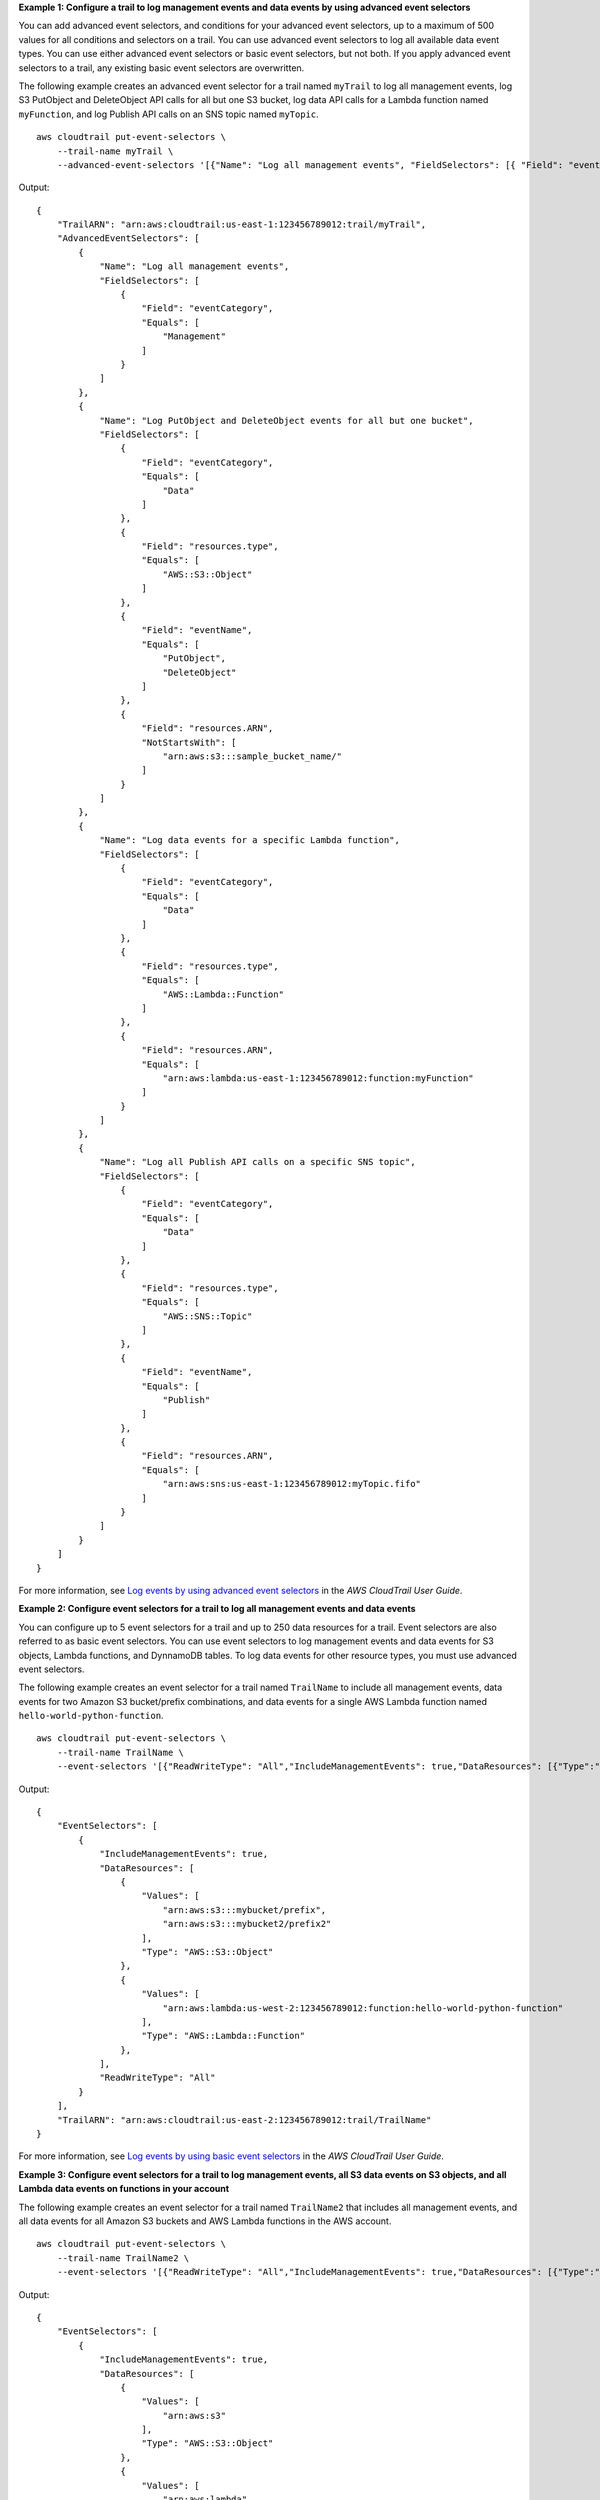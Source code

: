 **Example 1: Configure a trail to log management events and data events by using advanced event selectors**

You can add advanced event selectors, and conditions for your advanced event selectors, up to a maximum of 500 values for all conditions and selectors on a trail. You can use advanced event selectors to log all available data event types. You can use either advanced event selectors or basic event selectors, but not both. If you apply advanced event selectors to a trail, any existing basic event selectors are overwritten.

The following example creates an advanced event selector for a trail named ``myTrail`` to log all management events, log S3 PutObject and DeleteObject API calls for all but one S3 bucket, log data API calls for a Lambda function named ``myFunction``, and log Publish API calls on an SNS topic named ``myTopic``. ::

    aws cloudtrail put-event-selectors \
        --trail-name myTrail \
        --advanced-event-selectors '[{"Name": "Log all management events", "FieldSelectors": [{ "Field": "eventCategory", "Equals": ["Management"] }] },{"Name": "Log PutObject and DeleteObject events for all but one bucket","FieldSelectors": [{ "Field": "eventCategory", "Equals": ["Data"] },{ "Field": "resources.type", "Equals": ["AWS::S3::Object"] },{ "Field": "eventName", "Equals": ["PutObject","DeleteObject"] },{ "Field": "resources.ARN", "NotStartsWith": ["arn:aws:s3:::sample_bucket_name/"] }]},{"Name": "Log data events for a specific Lambda function","FieldSelectors": [{ "Field": "eventCategory", "Equals": ["Data"] },{ "Field": "resources.type", "Equals": ["AWS::Lambda::Function"] },{ "Field": "resources.ARN", "Equals": ["arn:aws:lambda:us-east-1:123456789012:function:myFunction"] }]},{"Name": "Log all Publish API calls on a specific SNS topic","FieldSelectors": [{ "Field": "eventCategory", "Equals": ["Data"] },{ "Field": "resources.type", "Equals": ["AWS::SNS::Topic"] },{ "Field": "eventName", "Equals": ["Publish"] },{ "Field": "resources.ARN", "Equals": ["arn:aws:sns:us-east-1:123456789012:myTopic.fifo"] }]}]'

Output::

    {
        "TrailARN": "arn:aws:cloudtrail:us-east-1:123456789012:trail/myTrail",
        "AdvancedEventSelectors": [
            {
                "Name": "Log all management events",
                "FieldSelectors": [
                    {
                        "Field": "eventCategory",
                        "Equals": [
                            "Management"
                        ]
                    }
                ]
            },
            {
                "Name": "Log PutObject and DeleteObject events for all but one bucket",
                "FieldSelectors": [
                    {
                        "Field": "eventCategory",
                        "Equals": [
                            "Data"
                        ]
                    },
                    {
                        "Field": "resources.type",
                        "Equals": [
                            "AWS::S3::Object"
                        ]
                    },
                    {
                        "Field": "eventName",
                        "Equals": [
                            "PutObject",
                            "DeleteObject"
                        ]
                    },
                    {
                        "Field": "resources.ARN",
                        "NotStartsWith": [
                            "arn:aws:s3:::sample_bucket_name/"
                        ]
                    }
                ]
            },
            {
                "Name": "Log data events for a specific Lambda function",
                "FieldSelectors": [
                    {
                        "Field": "eventCategory",
                        "Equals": [
                            "Data"
                        ]
                    },
                    {
                        "Field": "resources.type",
                        "Equals": [
                            "AWS::Lambda::Function"
                        ]
                    },
                    {
                        "Field": "resources.ARN",
                        "Equals": [
                            "arn:aws:lambda:us-east-1:123456789012:function:myFunction"
                        ]
                    }
                ]
            },
            {
                "Name": "Log all Publish API calls on a specific SNS topic",
                "FieldSelectors": [
                    {
                        "Field": "eventCategory",
                        "Equals": [
                            "Data"
                        ]
                    },
                    {
                        "Field": "resources.type",
                        "Equals": [
                            "AWS::SNS::Topic"
                        ]
                    },
                    {
                        "Field": "eventName",
                        "Equals": [
                            "Publish"
                        ]
                    },
                    {
                        "Field": "resources.ARN",
                        "Equals": [
                            "arn:aws:sns:us-east-1:123456789012:myTopic.fifo"
                        ]
                    }
                ]
            }
        ]
    }

For more information, see `Log events by using advanced event selectors <https://docs.aws.amazon.com/awscloudtrail/latest/userguide/logging-data-events-with-cloudtrail.html#creating-data-event-selectors-advanced>`__ in the *AWS CloudTrail User Guide*.

**Example 2: Configure event selectors for a trail to log all management events and data events**

You can configure up to 5 event selectors for a trail and up to 250 data resources for a trail. Event selectors are also referred to as basic event selectors. You can use event selectors to log management events and data events for S3 objects, Lambda functions, and DynnamoDB tables. To log data events for other resource types, you must use advanced event selectors.

The following example creates an event selector for a trail named ``TrailName`` to include all management events, data events for two Amazon S3 bucket/prefix combinations, and data events for a single AWS Lambda function named ``hello-world-python-function``. ::

    aws cloudtrail put-event-selectors \
        --trail-name TrailName \
        --event-selectors '[{"ReadWriteType": "All","IncludeManagementEvents": true,"DataResources": [{"Type":"AWS::S3::Object", "Values": ["arn:aws:s3:::mybucket/prefix","arn:aws:s3:::mybucket2/prefix2"]},{"Type": "AWS::Lambda::Function","Values": ["arn:aws:lambda:us-west-2:999999999999:function:hello-world-python-function"]}]}]'

Output::

    {
        "EventSelectors": [
            {
                "IncludeManagementEvents": true,
                "DataResources": [
                    {
                        "Values": [
                            "arn:aws:s3:::mybucket/prefix",
                            "arn:aws:s3:::mybucket2/prefix2"
                        ],
                        "Type": "AWS::S3::Object"
                    },
                    {
                        "Values": [
                            "arn:aws:lambda:us-west-2:123456789012:function:hello-world-python-function"
                        ],
                        "Type": "AWS::Lambda::Function"
                    },
                ],
                "ReadWriteType": "All"
            }
        ],
        "TrailARN": "arn:aws:cloudtrail:us-east-2:123456789012:trail/TrailName"
    }

For more information, see `Log events by using basic event selectors <https://docs.aws.amazon.com/awscloudtrail/latest/userguide/logging-data-events-with-cloudtrail.html#creating-data-event-selectors-basic>`__ in the *AWS CloudTrail User Guide*.

**Example 3: Configure event selectors for a trail to log management events, all S3 data events on S3 objects, and all Lambda data events on functions in your account**

The following example creates an event selector for a trail named ``TrailName2`` that includes all management events, and all data events for all Amazon S3 buckets and AWS Lambda functions in the AWS account. ::

    aws cloudtrail put-event-selectors \
        --trail-name TrailName2 \
        --event-selectors '[{"ReadWriteType": "All","IncludeManagementEvents": true,"DataResources": [{"Type":"AWS::S3::Object", "Values": ["arn:aws:s3"]},{"Type": "AWS::Lambda::Function","Values": ["arn:aws:lambda"]}]}]'

Output::

    {
        "EventSelectors": [
            {
                "IncludeManagementEvents": true,
                "DataResources": [
                    {
                        "Values": [
                            "arn:aws:s3"
                        ],
                        "Type": "AWS::S3::Object"
                    },
                    {
                        "Values": [
                            "arn:aws:lambda"
                        ],
                        "Type": "AWS::Lambda::Function"
                    },
                ],
                "ReadWriteType": "All"
            }
        ],
        "TrailARN": "arn:aws:cloudtrail:us-east-2:123456789012:trail/TrailName2"
    }

For more information, see `Log events by using basic event selectors <https://docs.aws.amazon.com/awscloudtrail/latest/userguide/logging-data-events-with-cloudtrail.html#creating-data-event-selectors-basic>`__ in the *AWS CloudTrail User Guide*.
